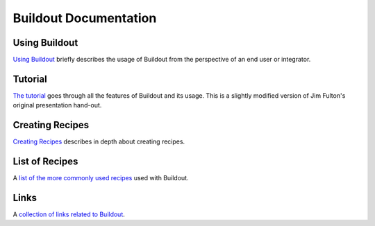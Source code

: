Buildout Documentation
======================

Using Buildout
--------------

`Using Buildout <using.html>`_ briefly describes the usage of
Buildout from the perspective of an end user or integrator.

Tutorial
--------

`The tutorial <tutorial.html>`_ goes through all the features of
Buildout and its usage.  This is a slightly modified version of Jim
Fulton's original presentation hand-out.

Creating Recipes
----------------

`Creating Recipes <recipe.html>`_ describes in depth about creating
recipes.

List of Recipes
---------------

A `list of the more commonly used recipes <recipelist.html>`_ used with Buildout.

Links
-----

A `collection of links related to Buildout <link.html>`_.
